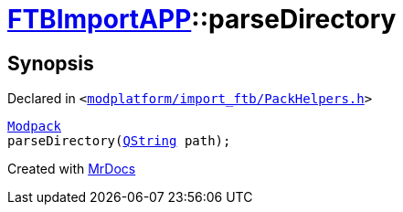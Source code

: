 [#FTBImportAPP-parseDirectory]
= xref:FTBImportAPP.adoc[FTBImportAPP]::parseDirectory
:relfileprefix: ../
:mrdocs:


== Synopsis

Declared in `&lt;https://github.com/PrismLauncher/PrismLauncher/blob/develop/modplatform/import_ftb/PackHelpers.h#L51[modplatform&sol;import&lowbar;ftb&sol;PackHelpers&period;h]&gt;`

[source,cpp,subs="verbatim,replacements,macros,-callouts"]
----
xref:FTBImportAPP/Modpack.adoc[Modpack]
parseDirectory(xref:QString.adoc[QString] path);
----



[.small]#Created with https://www.mrdocs.com[MrDocs]#
